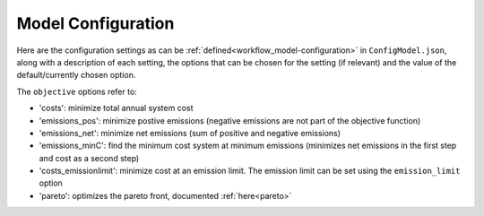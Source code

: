 ..   _model_configuration:

=====================================
Model Configuration
=====================================

Here are the configuration settings as can be :ref:`defined<workflow_model-configuration>` in ``ConfigModel.json``,
along with a description of each setting, the options that can be chosen for the setting (if relevant) and the value of
the default/currently chosen option.

The ``objective`` options refer to:

- 'costs': minimize total annual system cost
- 'emissions_pos': minimize postive emissions (negative emissions are not part of the
  objective function)
- 'emissions_net': minimize net emissions (sum of positive and negative emissions)
- 'emissions_minC': find the minimum cost system at minimum emissions (minimizes net
  emissions in the first step and cost as a second step)
- 'costs_emissionlimit': minimize cost at an emission limit. The emission limit can
  be set using the ``emission_limit`` option
- 'pareto': optimizes the pareto front, documented :ref:`here<pareto>`

.. csv-table:: Model Configuration Settings
   :file: config.csv
   :header: "Category", "Setting", "Sub-setting", "Description", "Options", "Value"
   :widths: 15, 15, 15, 40, 20, 10
